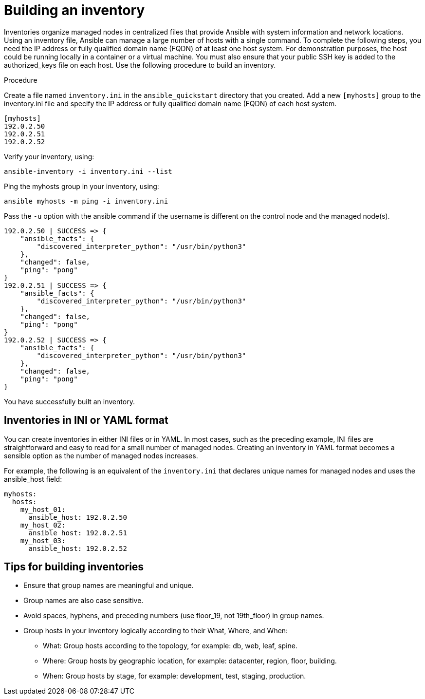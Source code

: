 [id="proc-build-an-inventory"]

= Building an inventory

Inventories organize managed nodes in centralized files that provide Ansible with system information and network locations. Using an inventory file, Ansible can manage a large number of hosts with a single command.
To complete the following steps, you need the IP address or fully qualified domain name (FQDN) of at least one host system. For demonstration purposes, the host could be running locally in a container or a virtual machine. 
You must also ensure that your public SSH key is added to the authorized_keys file on each host.
Use the following procedure to build an inventory.

.Procedure
Create a file named `inventory.ini` in the `ansible_quickstart` directory that you created.
Add a new `[myhosts]` group to the inventory.ini file and specify the IP address or fully qualified domain name (FQDN) of each host system.

----
[myhosts]
192.0.2.50
192.0.2.51
192.0.2.52
----

Verify your inventory, using:

----
ansible-inventory -i inventory.ini --list
----

Ping the myhosts group in your inventory, using:

----
ansible myhosts -m ping -i inventory.ini
----

Pass the `-u` option with the ansible command if the username is different on the control node and the managed node(s).

----
192.0.2.50 | SUCCESS => {
    "ansible_facts": {
        "discovered_interpreter_python": "/usr/bin/python3"
    },
    "changed": false,
    "ping": "pong"
}
192.0.2.51 | SUCCESS => {
    "ansible_facts": {
        "discovered_interpreter_python": "/usr/bin/python3"
    },
    "changed": false,
    "ping": "pong"
}
192.0.2.52 | SUCCESS => {
    "ansible_facts": {
        "discovered_interpreter_python": "/usr/bin/python3"
    },
    "changed": false,
    "ping": "pong"
}
----

You have successfully built an inventory.

== Inventories in INI or YAML format
You can create inventories in either INI files or in YAML. 
In most cases, such as the preceding example, INI files are straightforward and easy to read for a small number of managed nodes.
Creating an inventory in YAML format becomes a sensible option as the number of managed nodes increases. 

For example, the following is an equivalent of the `inventory.ini` that declares unique names for managed nodes and uses the ansible_host field:

----
myhosts:
  hosts:
    my_host_01:
      ansible_host: 192.0.2.50
    my_host_02:
      ansible_host: 192.0.2.51
    my_host_03:
      ansible_host: 192.0.2.52
----

== Tips for building inventories

* Ensure that group names are meaningful and unique. 
* Group names are also case sensitive.
* Avoid spaces, hyphens, and preceding numbers (use floor_19, not 19th_floor) in group names.
* Group hosts in your inventory logically according to their What, Where, and When:

** What: Group hosts according to the topology, for example: db, web, leaf, spine.
** Where: Group hosts by geographic location, for example: datacenter, region, floor, building.
** When: Group hosts by stage, for example: development, test, staging, production.
